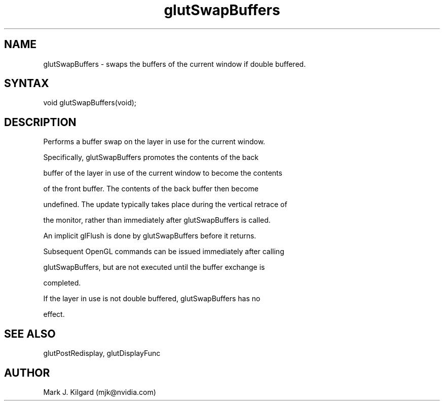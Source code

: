 .\"
.\" Copyright (c) Mark J. Kilgard, 1996.
.\"
.TH glutSwapBuffers 3GLUT "3.7" "GLUT" "GLUT"
.SH NAME
glutSwapBuffers - swaps the buffers of the current window if double buffered. 
.SH SYNTAX
.nf
.LP
void glutSwapBuffers(void);
.fi
.SH DESCRIPTION
Performs a buffer swap on the layer in use for the current window.
Specifically, glutSwapBuffers promotes the contents of the back
buffer of the layer in use of the current window to become the contents
of the front buffer. The contents of the back buffer then become
undefined. The update typically takes place during the vertical retrace of
the monitor, rather than immediately after glutSwapBuffers is called.

An implicit glFlush is done by glutSwapBuffers before it returns.
Subsequent OpenGL commands can be issued immediately after calling
glutSwapBuffers, but are not executed until the buffer exchange is
completed. 

If the layer in use is not double buffered, glutSwapBuffers has no
effect. 
.SH SEE ALSO
glutPostRedisplay, glutDisplayFunc
.SH AUTHOR
Mark J. Kilgard (mjk@nvidia.com)
